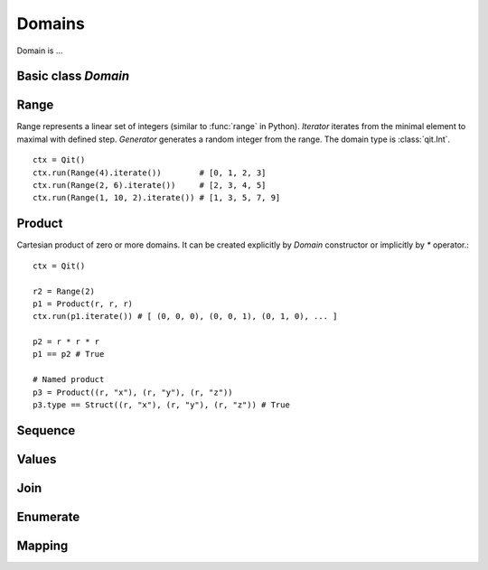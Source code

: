 
Domains
=======

Domain is ...


Basic class `Domain`
--------------------

.. py:class:: qit.Domain(type, iterator=None, generator=None, size=None, indexer=None)

   Basic class for domains

   .. py:method:: generate()

   Return the generator of the domain if domain is generable, otherwise throws an exception.

   .. py:method:: is_generable()

   Returns True if the domain has an generator

   .. py:method :: is_iterable()

   Returns True if the domain has an iterator

   .. py:method:: iterate()

   Return the iterator of the domain if domain is iterable, otherwise throws an exception.

   .. py:method:: values(*values)

   Makes :class:`qit.Values` domain where self.type is used as underlying type

   .. py:method:: variable(name)

   Create variable of domain’s type

   .. py:attribute:: size

   Number of elements in domain ::

        ctx = Qit()
        ctx.run(Range(2, 5)) # 3


Range
-----

.. py:class:: qit.Range(stop)
.. py:class:: qit.Range(start, stop)
.. py:class:: qit.Range(start, stop, step)

Range represents a linear set of integers (similar to :func:`range` in Python).
`Iterator` iterates from the minimal element to maximal with defined step.
`Generator` generates a random integer from the range. The domain type is :class:`qit.Int`. ::

    ctx = Qit()
    ctx.run(Range(4).iterate())        # [0, 1, 2, 3]
    ctx.run(Range(2, 6).iterate())     # [2, 3, 4, 5]
    ctx.run(Range(1, 10, 2).iterate()) # [1, 3, 5, 7, 9]


Product
-------

.. py:class:: qit.Product(domain1, domain2, ...)
.. py:class:: qit.Product((domain1, name1), (domain2, name1), ...)


Cartesian product of zero or more domains. It can be created explicitly by `Domain` constructor
or implicitly by `*` operator.::

    ctx = Qit()

    r2 = Range(2)
    p1 = Product(r, r, r)
    ctx.run(p1.iterate()) # [ (0, 0, 0), (0, 0, 1), (0, 1, 0), ... ]

    p2 = r * r * r
    p1 == p2 # True

    # Named product
    p3 = Product((r, "x"), (r, "y"), (r, "z"))
    p3.type == Struct((r, "x"), (r, "y"), (r, "z")) # True


Sequence
--------


Values
------

.. py:class:: qit.Values(type, *values)


Join
----


Enumerate
---------


Mapping
-------
